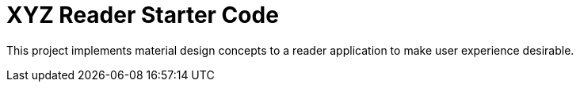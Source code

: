 = XYZ Reader Starter Code

This project implements material design concepts to a reader application to make user experience desirable.
